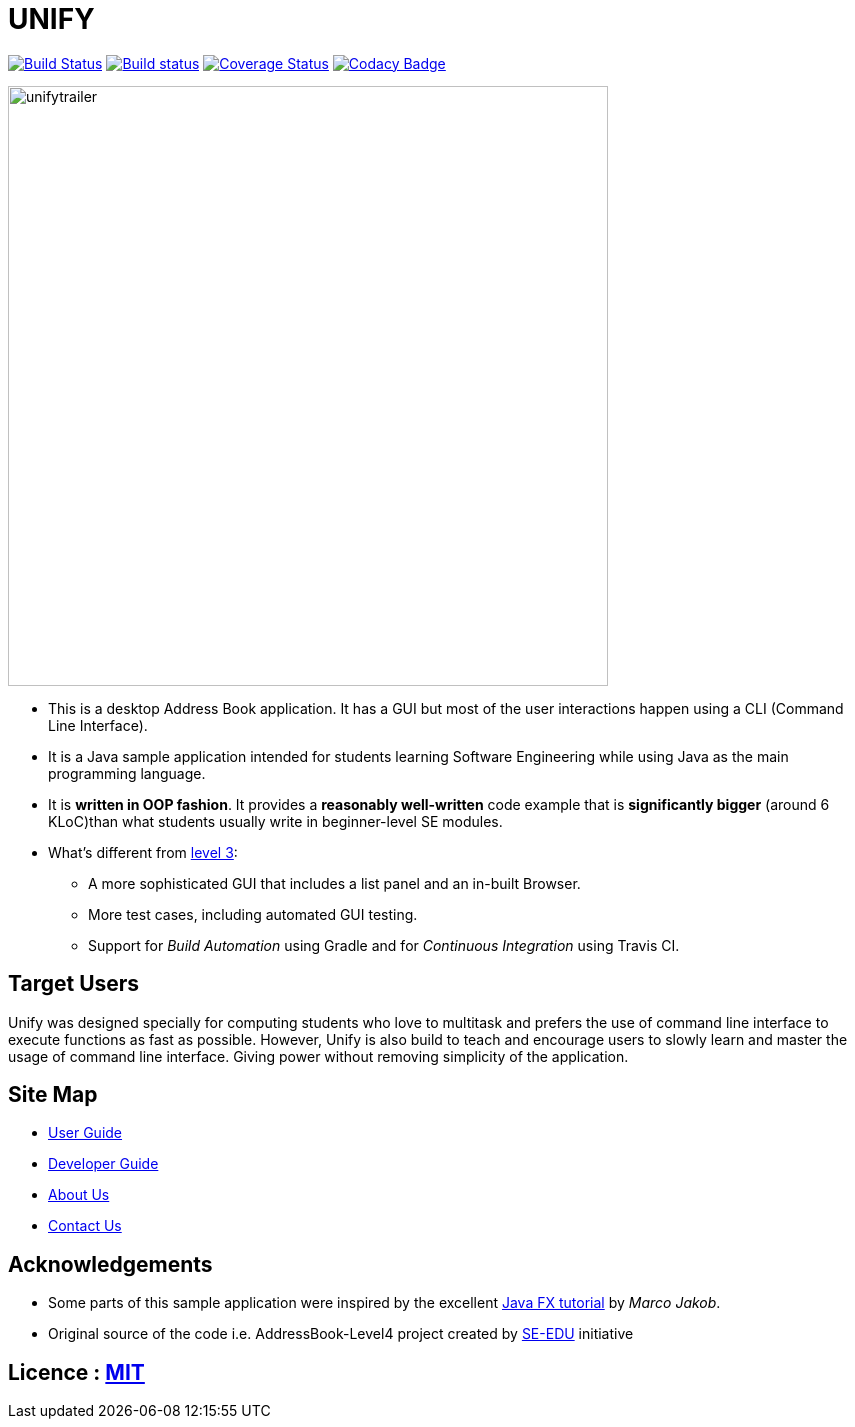 = UNIFY
ifdef::env-github,env-browser[:relfileprefix: docs/]
ifdef::env-github,env-browser[:outfilesuffix: .adoc]

https://travis-ci.org/CS2103AUG2017-W11-B4/main[image:https://travis-ci.org/CS2103AUG2017-W11-B4/main.svg?branch=master[Build Status]]
https://ci.appveyor.com/project/nicholaschuayunzhi/main[image:https://ci.appveyor.com/api/projects/status/v48g8yu4o11n0bvp?svg=true[Build status]]
https://coveralls.io/github/CS2103AUG2017-W11-B4/main?branch=master[image:https://coveralls.io/repos/github/CS2103AUG2017-W11-B4/main/badge.svg?branch=master[Coverage Status]]
https://www.codacy.com/app/damith/addressbook-level4?utm_source=github.com&utm_medium=referral&utm_content=se-edu/addressbook-level4&utm_campaign=Badge_Grade[image:https://api.codacy.com/project/badge/Grade/fc0b7775cf7f4fdeaf08776f3d8e364a[Codacy Badge]]

ifdef::env-github[]
image::docs/images/Ui.png[width="600"]
endif::[]

image::docs/images/unifytrailer.gif[width="600"]

* This is a desktop Address Book application. It has a GUI but most of the user interactions happen using a CLI (Command Line Interface).
* It is a Java sample application intended for students learning Software Engineering while using Java as the main programming language.
* It is *written in OOP fashion*. It provides a *reasonably well-written* code example that is *significantly bigger* (around 6 KLoC)than what students usually write in beginner-level SE modules.
* What's different from https://github.com/se-edu/addressbook-level3[level 3]:
** A more sophisticated GUI that includes a list  panel and an in-built Browser.
** More test cases, including automated GUI testing.
** Support for _Build Automation_ using Gradle and for _Continuous Integration_ using Travis CI.

== Target Users

Unify was designed specially for computing students who love to multitask and prefers the use of command line interface to execute functions as fast as possible. However, Unify is also build to teach and encourage users to slowly learn and master the usage of command line interface. Giving power without removing simplicity of the application.

== Site Map

* <<UserGuide#, User Guide>>
* <<DeveloperGuide#, Developer Guide>>
* <<AboutUs#, About Us>>
* <<ContactUs#, Contact Us>>

== Acknowledgements

* Some parts of this sample application were inspired by the excellent http://code.makery.ch/library/javafx-8-tutorial/[Java FX tutorial] by
_Marco Jakob_.

* Original source of the code i.e. AddressBook-Level4 project created by https://github.com/se-edu/[SE-EDU] initiative

== Licence : link:LICENSE[MIT]
